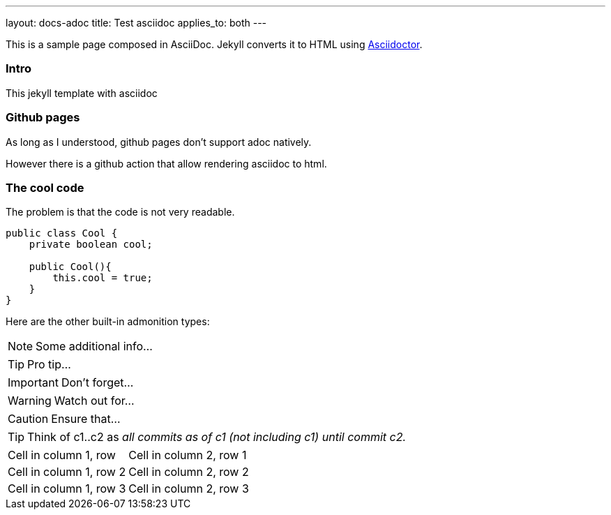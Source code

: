 ---
layout: docs-adoc
title: Test asciidoc
applies_to: both
---

This is a sample page composed in AsciiDoc.
Jekyll converts it to HTML using http://asciidoctor.org[Asciidoctor].

=== Intro

This jekyll template with asciidoc

=== Github pages

As long as I understood, github pages don't support adoc natively.

However there is a github action that allow rendering asciidoc to html.

=== The cool code

The problem is that the code is not very readable.

[source,java]
----
public class Cool {
    private boolean cool;

    public Cool(){
        this.cool = true;
    }
}
----

Here are the other built-in admonition types:

NOTE: Some additional info...

TIP: Pro tip...

IMPORTANT: Don't forget...

WARNING: Watch out for...

CAUTION: Ensure that...

[TIP]
====
Think of c1..c2 as _all commits as of c1 (not including c1) until commit
c2._
====


[cols="1,2"]
|===
|Cell in column 1, row
|Cell in column 2, row 1

|Cell in column 1, row 2
|Cell in column 2, row 2

|Cell in column 1, row 3
|Cell in column 2, row 3
|===
